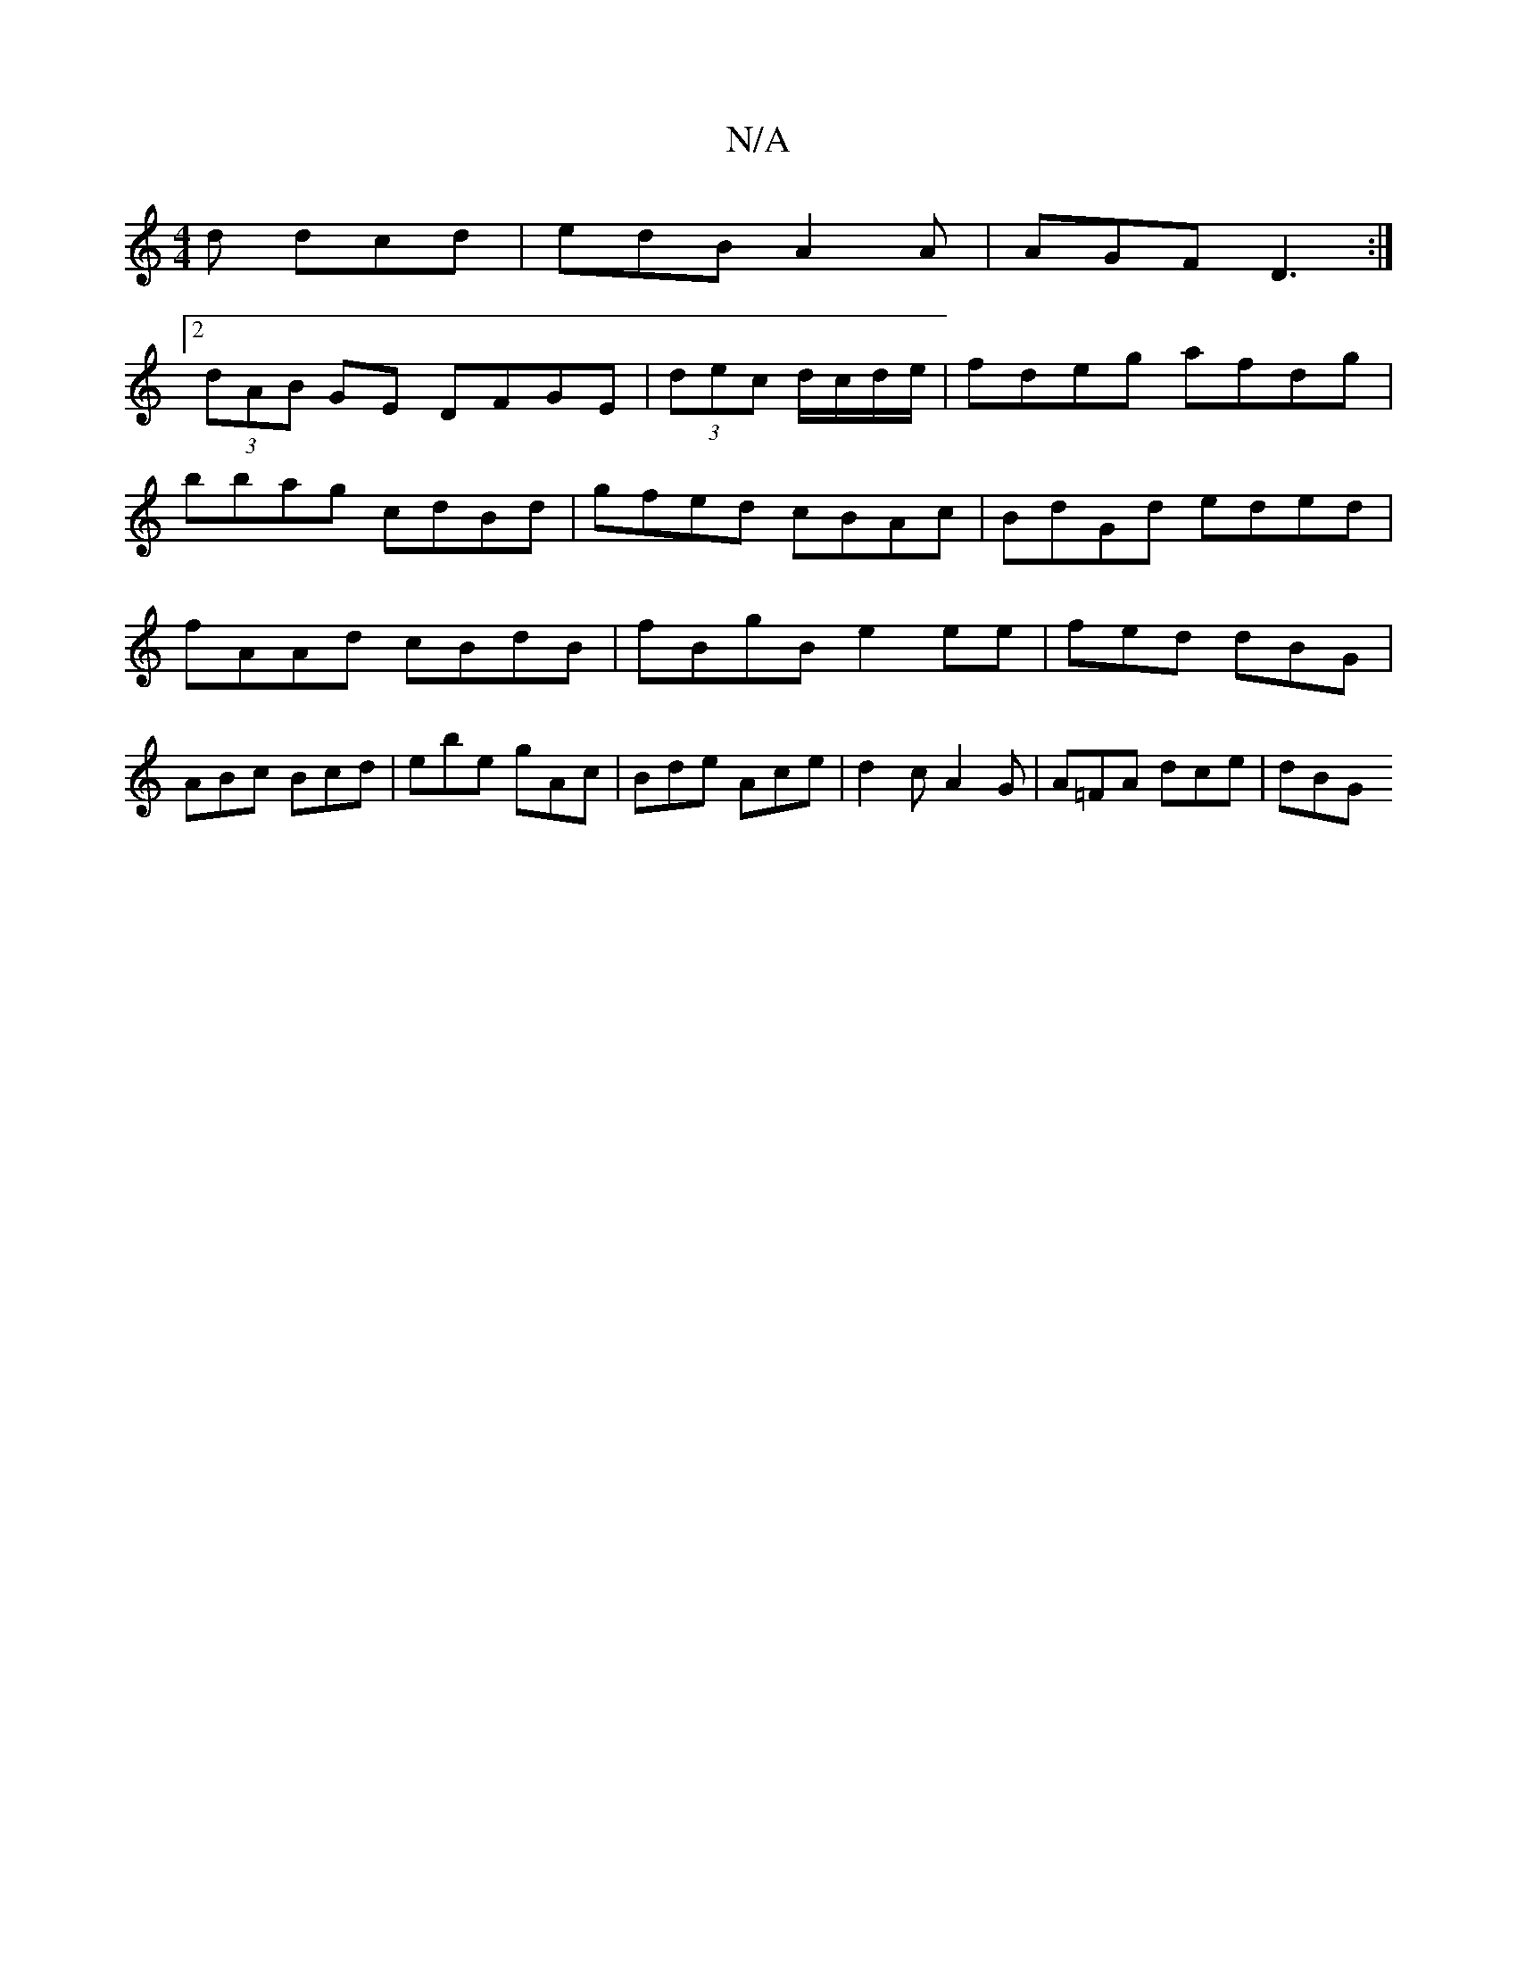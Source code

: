 X:1
T:N/A
M:4/4
R:N/A
K:Cmajor
d dcd | edB A2 A | AGF D3 :|
[2 (3dAB GE DFGE|(3dec d/c/d/e/ | fdeg afdg |
bbag cdBd | gfed cBAc | BdGd eded | fAAd cBdB | fBgB e2 ee|fed dBG| ABc Bcd | ebe gAc | Bde Ace | d2 c A2 G | A=FA dce | dBG 